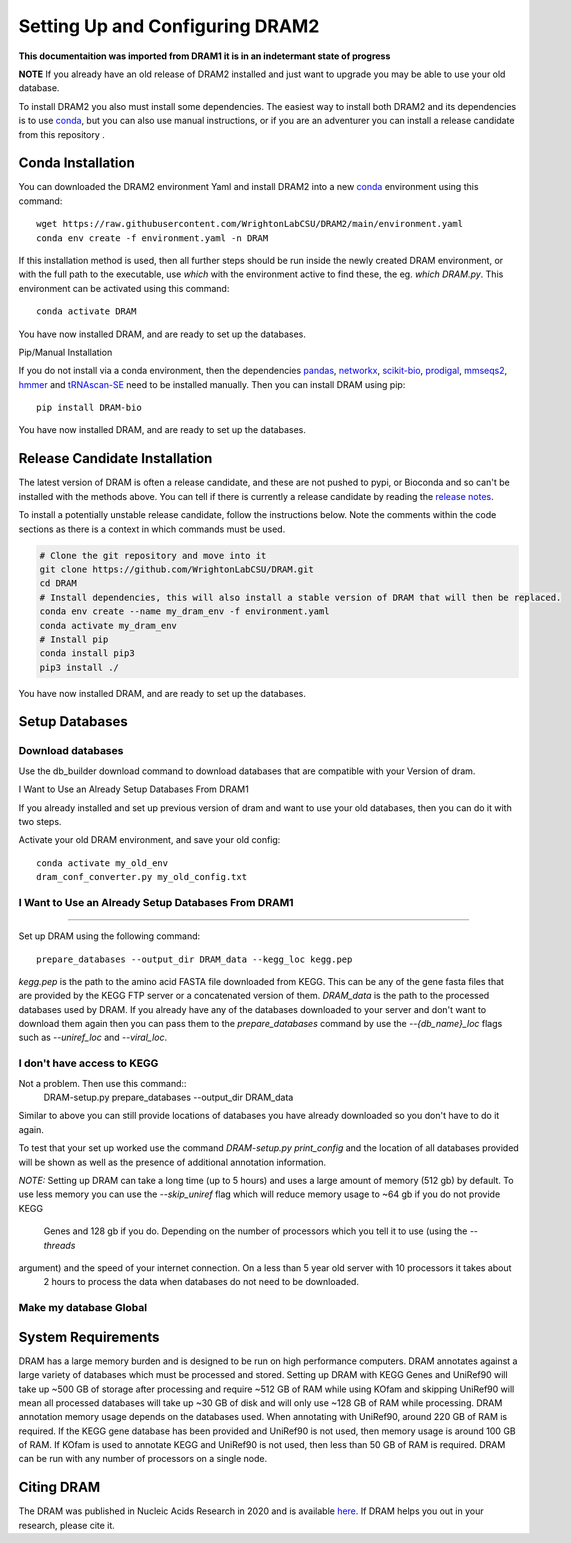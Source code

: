 Setting Up and Configuring DRAM2
===============================

**This documentaition was imported from DRAM1 it is in an indetermant state of
progress**

**NOTE** If you already have an old release of DRAM2 installed and just want to upgrade you may be able to use your old database.

To install DRAM2 you also must install some dependencies. The easiest way to install both DRAM2 and its dependencies is to use `conda <https://docs.conda.io/en/latest/miniconda.html>`_,  but you can also use manual instructions, or if you are an adventurer you can install a release candidate from this repository .

Conda Installation
------------------

You can downloaded the DRAM2 environment Yaml and install DRAM2 into a new `conda <https://docs.conda.io/en/latest/>`_ environment using this command::

   wget https://raw.githubusercontent.com/WrightonLabCSU/DRAM2/main/environment.yaml
   conda env create -f environment.yaml -n DRAM

If this installation method is used, then all further steps should be run inside the newly created DRAM environment, or with the full path to the executable, use `which` with the environment active to find these, the eg. `which DRAM.py`. This environment can be activated using this command::

   conda activate DRAM

You have now installed DRAM, and are ready to set up the databases.

Pip/Manual Installation

If you do not install via a conda environment, then the dependencies `pandas <https://pandas.pydata.org/>`_, `networkx <https://networkx.github.io/>`_, `scikit-bio <http://scikit-bio.org/>`_, `prodigal <https://github.com/hyattpd/Prodigal>`_, `mmseqs2 <https://github.com/soedinglab/mmseqs2>`_, `hmmer <http://hmmer.org/>`_ and `tRNAscan-SE <http://lowelab.ucsc.edu/tRNAscan-SE/>`_ need to be installed manually. Then you can install DRAM using pip::

   pip install DRAM-bio

You have now installed DRAM, and are ready to set up the databases.

Release Candidate Installation
-------------------------------

The latest version of DRAM is often a release candidate, and these are not pushed to pypi, or Bioconda and so can't be installed with the methods above. You can tell if there is currently a release candidate by reading the `release notes <https://github.com/WrightonLabCSU/DRAM/releases>`_.

To install a potentially unstable release candidate, follow the instructions below. Note the comments within the code sections as there is a context in which commands must be used.

.. code-block:: bash

   # Clone the git repository and move into it
   git clone https://github.com/WrightonLabCSU/DRAM.git
   cd DRAM
   # Install dependencies, this will also install a stable version of DRAM that will then be replaced.
   conda env create --name my_dram_env -f environment.yaml
   conda activate my_dram_env
   # Install pip
   conda install pip3
   pip3 install ./

You have now installed DRAM, and are ready to set up the databases.


Setup Databases
---------------


Download databases
^^^^^^^^^^^

Use the db_builder download command to download databases that are compatible
with your Version of dram.

I Want to Use an Already Setup Databases From DRAM1

If you already installed and set up previous version of dram and want to use your old databases, then you can do it with two steps.

Activate your old DRAM environment, and save your old config::

   conda activate my_old_env
   dram_conf_converter.py my_old_config.txt

I Want to Use an Already Setup Databases From DRAM1
^^^^^^^^^^^

^^^^^^^^^^^

Set up DRAM using the following command::

   prepare_databases --output_dir DRAM_data --kegg_loc kegg.pep

`kegg.pep` is the path to the amino acid FASTA file downloaded from KEGG. This can be any of the gene fasta files that are provided by the KEGG FTP server or a concatenated version of them. `DRAM_data` is the path  to the processed databases used by DRAM. If you already have any of the databases downloaded to your server and don't want to download them again then you can pass them to the `prepare_databases` command by use the `--{db_name}_loc` flags such as `--uniref_loc` and `--viral_loc`.

I don't have access to KEGG
^^^^^^^^^^^

Not a problem. Then use this command::
   DRAM-setup.py prepare_databases --output_dir DRAM_data

Similar to above you can still provide locations of databases you have already downloaded so you don't have to do it
again.

To test that your set up worked use the command `DRAM-setup.py print_config` and the location of all databases provided
will be shown as well as the presence of additional annotation information.

*NOTE:* Setting up DRAM can take a long time (up to 5 hours) and uses a large amount of memory (512 gb) by default. To
use less memory you can use the `--skip_uniref` flag which will reduce memory usage to ~64 gb if you do not provide KEGG
 Genes and 128 gb if you do. Depending on the number of processors which you tell  it to use (using the `--threads`
argument) and the speed of your internet connection. On a less than 5 year old server with 10 processors it takes about
 2 hours to process the data when databases do not need to be downloaded.

Make my database Global
^^^^^^^^^^^

System Requirements
-------------------
DRAM has a large memory burden and is designed to be run on high performance computers. DRAM annotates against a large
variety of databases which must be processed and stored. Setting up DRAM with KEGG Genes and UniRef90 will take up ~500
GB of storage after processing and require ~512 GB of RAM while using KOfam and skipping UniRef90 will mean all
processed databases will take up ~30 GB of disk and will only use ~128 GB of RAM while processing. DRAM annotation
memory usage depends on the databases used. When annotating with UniRef90, around 220 GB of RAM is required. If the KEGG
gene database has been provided and UniRef90 is not used, then memory usage is around 100 GB of RAM. If KOfam is used to
annotate KEGG and UniRef90 is not used, then less than 50 GB of RAM is required. DRAM can be run with any number of
processors on a single node.

Citing DRAM
----------
The DRAM was published in Nucleic Acids Research in 2020 and is available `here <https://academic.oup.com/nar/article/48/16/8883/5884738>`_. If
DRAM helps you out in your research, please cite it.


